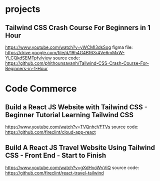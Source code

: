 * projects
** Tailwind CSS Crash Course For Beginners in 1 Hour
    https://www.youtube.com/watch?v=yWCMI3dsSog
    figma file: https://drive.google.com/file/d/19h4G4Bf63r4Ve6mMxW-YLCQkdSEMTpfv/view
    source code: https://github.com/phithounsavanh/Tailwind-CSS-Crash-Course-For-Beginners-in-1-Hour

* Code Commerce    
** Build a React JS Website with Tailwind CSS - Beginner Tutorial Learning Tailwind CSS
    https://www.youtube.com/watch?v=TVQnhcVFTVs
    source code: https://github.com/fireclint/cloud-app-react

** Build A React JS Travel Website Using Tailwind CSS - Front End - Start to Finish    
   https://www.youtube.com/watch?v=gXdHvoWvViQ
   source code: https://github.com/fireclint/react-travel-tailwind

    
